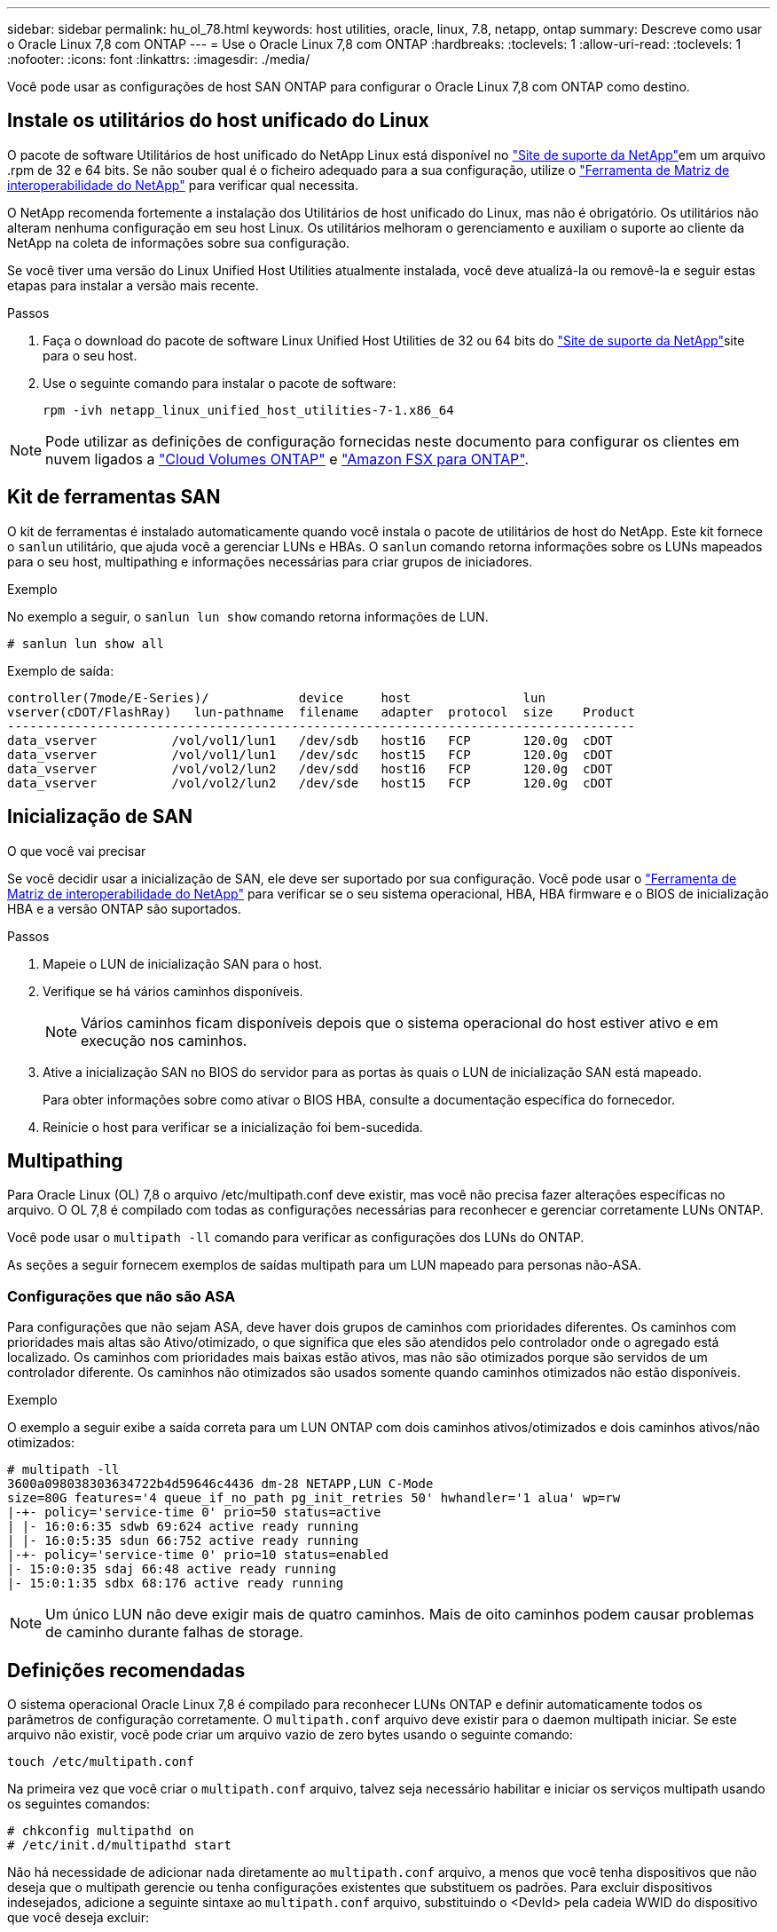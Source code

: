 ---
sidebar: sidebar 
permalink: hu_ol_78.html 
keywords: host utilities, oracle, linux, 7.8, netapp, ontap 
summary: Descreve como usar o Oracle Linux 7,8 com ONTAP 
---
= Use o Oracle Linux 7,8 com ONTAP
:hardbreaks:
:toclevels: 1
:allow-uri-read: 
:toclevels: 1
:nofooter: 
:icons: font
:linkattrs: 
:imagesdir: ./media/


[role="lead"]
Você pode usar as configurações de host SAN ONTAP para configurar o Oracle Linux 7,8 com ONTAP como destino.



== Instale os utilitários do host unificado do Linux

O pacote de software Utilitários de host unificado do NetApp Linux está disponível no link:https://mysupport.netapp.com/site/products/all/details/hostutilities/downloads-tab/download/61343/7.1/downloads["Site de suporte da NetApp"^]em um arquivo .rpm de 32 e 64 bits. Se não souber qual é o ficheiro adequado para a sua configuração, utilize o link:https://mysupport.netapp.com/matrix/#welcome["Ferramenta de Matriz de interoperabilidade do NetApp"^] para verificar qual necessita.

O NetApp recomenda fortemente a instalação dos Utilitários de host unificado do Linux, mas não é obrigatório. Os utilitários não alteram nenhuma configuração em seu host Linux. Os utilitários melhoram o gerenciamento e auxiliam o suporte ao cliente da NetApp na coleta de informações sobre sua configuração.

Se você tiver uma versão do Linux Unified Host Utilities atualmente instalada, você deve atualizá-la ou removê-la e seguir estas etapas para instalar a versão mais recente.

.Passos
. Faça o download do pacote de software Linux Unified Host Utilities de 32 ou 64 bits do link:https://mysupport.netapp.com/site/products/all/details/hostutilities/downloads-tab/download/61343/7.1/downloads["Site de suporte da NetApp"^]site para o seu host.
. Use o seguinte comando para instalar o pacote de software:
+
`rpm -ivh netapp_linux_unified_host_utilities-7-1.x86_64`




NOTE: Pode utilizar as definições de configuração fornecidas neste documento para configurar os clientes em nuvem ligados a link:https://docs.netapp.com/us-en/cloud-manager-cloud-volumes-ontap/index.html["Cloud Volumes ONTAP"^] e link:https://docs.netapp.com/us-en/cloud-manager-fsx-ontap/index.html["Amazon FSX para ONTAP"^].



== Kit de ferramentas SAN

O kit de ferramentas é instalado automaticamente quando você instala o pacote de utilitários de host do NetApp. Este kit fornece o `sanlun` utilitário, que ajuda você a gerenciar LUNs e HBAs. O `sanlun` comando retorna informações sobre os LUNs mapeados para o seu host, multipathing e informações necessárias para criar grupos de iniciadores.

.Exemplo
No exemplo a seguir, o `sanlun lun show` comando retorna informações de LUN.

[source, cli]
----
# sanlun lun show all
----
Exemplo de saída:

[listing]
----
controller(7mode/E-Series)/            device     host               lun
vserver(cDOT/FlashRay)   lun-pathname  filename   adapter  protocol  size    Product
------------------------------------------------------------------------------------
data_vserver          /vol/vol1/lun1   /dev/sdb   host16   FCP       120.0g  cDOT
data_vserver          /vol/vol1/lun1   /dev/sdc   host15   FCP       120.0g  cDOT
data_vserver          /vol/vol2/lun2   /dev/sdd   host16   FCP       120.0g  cDOT
data_vserver          /vol/vol2/lun2   /dev/sde   host15   FCP       120.0g  cDOT
----


== Inicialização de SAN

.O que você vai precisar
Se você decidir usar a inicialização de SAN, ele deve ser suportado por sua configuração. Você pode usar o link:https://mysupport.netapp.com/matrix/imt.jsp?components=90144;&solution=1&isHWU&src=IMT["Ferramenta de Matriz de interoperabilidade do NetApp"^] para verificar se o seu sistema operacional, HBA, HBA firmware e o BIOS de inicialização HBA e a versão ONTAP são suportados.

.Passos
. Mapeie o LUN de inicialização SAN para o host.
. Verifique se há vários caminhos disponíveis.
+

NOTE: Vários caminhos ficam disponíveis depois que o sistema operacional do host estiver ativo e em execução nos caminhos.

. Ative a inicialização SAN no BIOS do servidor para as portas às quais o LUN de inicialização SAN está mapeado.
+
Para obter informações sobre como ativar o BIOS HBA, consulte a documentação específica do fornecedor.

. Reinicie o host para verificar se a inicialização foi bem-sucedida.




== Multipathing

Para Oracle Linux (OL) 7,8 o arquivo /etc/multipath.conf deve existir, mas você não precisa fazer alterações específicas no arquivo. O OL 7,8 é compilado com todas as configurações necessárias para reconhecer e gerenciar corretamente LUNs ONTAP.

Você pode usar o `multipath -ll` comando para verificar as configurações dos LUNs do ONTAP.

As seções a seguir fornecem exemplos de saídas multipath para um LUN mapeado para personas não-ASA.



=== Configurações que não são ASA

Para configurações que não sejam ASA, deve haver dois grupos de caminhos com prioridades diferentes. Os caminhos com prioridades mais altas são Ativo/otimizado, o que significa que eles são atendidos pelo controlador onde o agregado está localizado. Os caminhos com prioridades mais baixas estão ativos, mas não são otimizados porque são servidos de um controlador diferente. Os caminhos não otimizados são usados somente quando caminhos otimizados não estão disponíveis.

.Exemplo
O exemplo a seguir exibe a saída correta para um LUN ONTAP com dois caminhos ativos/otimizados e dois caminhos ativos/não otimizados:

[listing]
----
# multipath -ll
3600a098038303634722b4d59646c4436 dm-28 NETAPP,LUN C-Mode
size=80G features='4 queue_if_no_path pg_init_retries 50' hwhandler='1 alua' wp=rw
|-+- policy='service-time 0' prio=50 status=active
| |- 16:0:6:35 sdwb 69:624 active ready running
| |- 16:0:5:35 sdun 66:752 active ready running
|-+- policy='service-time 0' prio=10 status=enabled
|- 15:0:0:35 sdaj 66:48 active ready running
|- 15:0:1:35 sdbx 68:176 active ready running

----

NOTE: Um único LUN não deve exigir mais de quatro caminhos. Mais de oito caminhos podem causar problemas de caminho durante falhas de storage.



== Definições recomendadas

O sistema operacional Oracle Linux 7,8 é compilado para reconhecer LUNs ONTAP e definir automaticamente todos os parâmetros de configuração corretamente. O `multipath.conf` arquivo deve existir para o daemon multipath iniciar. Se este arquivo não existir, você pode criar um arquivo vazio de zero bytes usando o seguinte comando:

`touch /etc/multipath.conf`

Na primeira vez que você criar o `multipath.conf` arquivo, talvez seja necessário habilitar e iniciar os serviços multipath usando os seguintes comandos:

[listing]
----
# chkconfig multipathd on
# /etc/init.d/multipathd start
----
Não há necessidade de adicionar nada diretamente ao `multipath.conf` arquivo, a menos que você tenha dispositivos que não deseja que o multipath gerencie ou tenha configurações existentes que substituem os padrões. Para excluir dispositivos indesejados, adicione a seguinte sintaxe ao `multipath.conf` arquivo, substituindo o <DevId> pela cadeia WWID do dispositivo que você deseja excluir:

[listing]
----
blacklist {
        wwid <DevId>
        devnode "^(ram|raw|loop|fd|md|dm-|sr|scd|st)[0-9]*"
        devnode "^hd[a-z]"
        devnode "^cciss.*"
}
----
.Exemplo
O exemplo a seguir determina o WWID de um dispositivo e o adiciona ao `multipath.conf` arquivo.

.Passos
. Determine o WWID:
+
[listing]
----
# /lib/udev/scsi_id -gud /dev/sda
360030057024d0730239134810c0cb833
----
+
`sda` É o disco SCSI local que você deseja adicionar à lista negra.

. Adicione a `WWID` à estrofe da lista negra no `/etc/multipath.conf`:
+
[listing]
----
blacklist {
     wwid   360030057024d0730239134810c0cb833
     devnode "^(ram|raw|loop|fd|md|dm-|sr|scd|st)[0-9]*"
     devnode "^hd[a-z]"
     devnode "^cciss.*"
}
----


Você deve sempre verificar o `/etc/multipath.conf` arquivo para configurações herdadas, especialmente na seção padrões, que podem estar substituindo as configurações padrão.

A tabela a seguir demonstra os parâmetros críticos `multipathd` para LUNs ONTAP e os valores necessários. Se um host estiver conetado a LUNs de outros fornecedores e qualquer um desses parâmetros for substituído, ele precisará ser corrigido por estrofes posteriores `multipath.conf` no arquivo que se aplicam especificamente aos LUNs ONTAP. Sem essa correção, os LUNs ONTAP podem não funcionar como esperado. Você só deve substituir esses padrões em consulta com o NetApp, o fornecedor do sistema operacional ou ambos, e apenas quando o impactos for totalmente compreendido.

[cols="2*"]
|===
| Parâmetro | Definição 


| detectar_prio | sim 


| dev_loss_tmo | "infinito" 


| failback | imediato 


| fast_io_fail_tmo | 5 


| caraterísticas | "3 queue_if_no_path pg_init_retries 50" 


| flush_on_last_del | "sim" 


| hardware_handler | "0" 


| path_checker | "tur" 


| path_grouing_policy | "group_by_prio" 


| path_selector | "tempo de serviço 0" 


| polling_interval | 5 


| prio | "ONTAP" 


| produto | LUN.* 


| reter_anexado_hw_handler | sim 


| rr_peso | "uniforme" 


| user_friendly_names | não 


| fornecedor | NetApp 
|===
.Exemplo
O exemplo a seguir mostra como corrigir um padrão substituído. Nesse caso, o `multipath.conf` arquivo define valores para `path_checker` e `detect_prio` que não são compatíveis com LUNs ONTAP. Se eles não puderem ser removidos devido a outros arrays SAN ainda conetados ao host, esses parâmetros podem ser corrigidos especificamente para LUNs ONTAP com uma estrofe de dispositivo.

[listing]
----
defaults {
 path_checker readsector0
 detect_prio no
 }
devices {
 device {
 vendor "NETAPP "
 product "LUN.*"
 path_checker tur
 detect_prio yes
 }
}
----

NOTE: Para configurar o Oracle Linux 7,8 Red Hat Enterprise Kernel (RHCK), use o link:hu_rhel_78.html#recommended-settings["definições recomendadas"] para Red Hat Enterprise Linux (RHEL) 7,8.



== Problemas conhecidos

O Oracle Linux 7,8 com ONTAP tem os seguintes problemas conhecidos:

[cols="3*"]
|===
| ID de erro do NetApp | Título | Descrição 


| 1440718 | Se você desmarcar ou mapear um LUN sem executar uma nova digitalização SCSI, isso pode levar à corrupção de dados no host. | Quando você define o parâmetro de configuração multipath 'testable_changed_wwwids' como SIM, ele desativa o acesso ao dispositivo de caminho no caso de uma alteração WWID. O multipath desativará o acesso ao dispositivo de caminho até que o WWID do caminho seja restaurado para o WWID do dispositivo multipath. Para saber mais, link:https://kb.netapp.com/Advice_and_Troubleshooting/Flash_Storage/AFF_Series/The_filesystem_corruption_on_iSCSI_LUN_on_the_Oracle_Linux_7["Base de dados de Conhecimento da NetApp: A corrupção do sistema de arquivos no iSCSI LUN no Oracle Linux 7"^]consulte . 


| link:https://mysupport.netapp.com/NOW/cgi-bin/bol?Type=Detail&Display=1311575["1311575"^] | Os atrasos de e/S observados devido às operações de leitura/gravação não conseguiram alternar entre caminhos secundários durante o failover de armazenamento com o Qlogic QLE2672(16G) | As operações de e/S podem não ser retomadas por caminhos secundários durante operações de failover de armazenamento no kernel Oracle Linux 7,7 (5,4.17-2011,0.7.el7uek.x86_6) com o QLogic QLE2672 16G HBA. Se o progresso de e/S parar devido a caminhos primários bloqueados durante o failover de armazenamento, a operação de e/S pode não ser retomada por caminhos secundários, causando um atraso de e/S. A operação de e/S é retomada somente depois que os caminhos primários ficam on-line após a conclusão da operação de failover de storage giveback. 


| link:https://mysupport.netapp.com/NOW/cgi-bin/bol?Type=Detail&Display=1311576["1311576"^] | Atrasos de e/S observados devido à falha na operação de leitura/gravação em caminhos secundários durante o failover de armazenamento com Emulex LPe16002(16G) | As operações de e/S podem não ser retomadas por caminhos secundários durante operações de failover de armazenamento no kernel Oracle Linux 7,7 (5,4.17-2011,0.7.el7uek.x86_6) com Emulex LPe16002 16G HBA. Se o progresso de e/S parar devido a caminhos primários bloqueados durante o failover de armazenamento, a operação de e/S pode não ser retomada por caminhos secundários, causando um atraso de e/S. A operação de e/S é retomada somente depois que os caminhos primários ficam on-line após a conclusão da operação de failover de storage giveback. 


| link:https://mysupport.netapp.com/NOW/cgi-bin/bol?Type=Detail&Display=1246134["1246134"^] | Atrasos de e/S observados e os relatórios estão passando para o estado bloqueado, NÃO PRESENTE durante o failover de armazenamento com Emulex LPe16002(16G) | Durante as operações de failover de armazenamento no Oracle Linux 7,6 com o kernel UEK5U2 executado com um adaptador de barramento de host (HBA) Fibre Channel (FC) Emulex LPe16002B-M6 16G, o progresso da e/S pode parar devido ao bloqueio dos relatórios. Os relatórios de operação de failover de armazenamento mudam de estado "online" para estado "bloqueado", causando um atraso nas operações de leitura e gravação. Depois que a operação for concluída com êxito, os relatórios não conseguem voltar ao estado "online" e continuam a permanecer no estado "bloqueado". 


| link:https://mysupport.netapp.com/NOW/cgi-bin/bol?Type=Detail&Display=1246327["1246327"^] | Atrasos de IO observados e Rports estão se movendo para o estado bloqueado, NÃO PRESENTE durante o failover de armazenamento com Qlogic QLE2672(16G) e QLE2742(32G) | As portas remotas Fibre Channel (FC) podem estar bloqueadas no Red Hat Enterprise Linux (RHEL) 7,6 com o host QLogic QLE2672 16G durante operações de failover de armazenamento. Como as interfaces lógicas ficam inativas quando um nó de storage está inativo, as portas remotas definem o status do nó de storage como bloqueado. O progresso de e/S pode parar devido às portas bloqueadas se você estiver executando um host QLogic QLE2672 16G e um adaptador de barramento de host (HBA) Fibre Channel (FC) de QLE2742 32GB GB. Quando o nó de storage retorna ao seu estado ideal, as interfaces lógicas também aparecem e as portas remotas devem estar on-line. No entanto, as portas remotas ainda podem estar bloqueadas. Esse estado bloqueado Registra como falha em LUNS na camada multipath. Você pode verificar o estado das portas remotas com o seguinte comando: Cat /sys/class/fc_Remote_ports/rport-*/port_stat você deve ver a seguinte saída: Bloqueado bloqueado bloqueado bloqueado Online 
|===